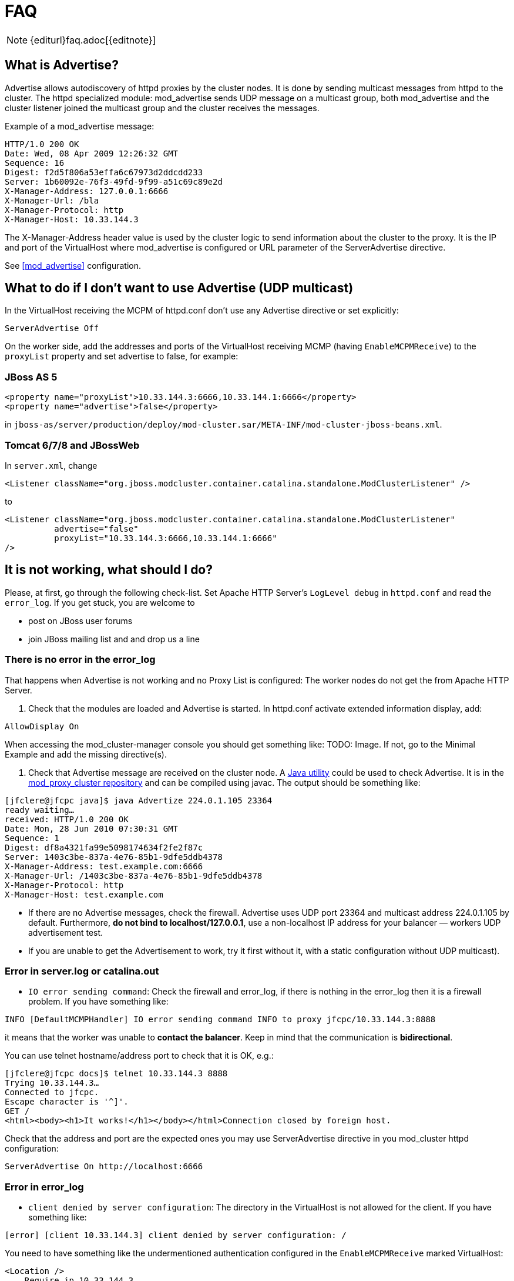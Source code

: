 = FAQ

NOTE: {editurl}faq.adoc[{editnote}]

== What is Advertise?

Advertise allows autodiscovery of httpd proxies by the cluster nodes. It is done by sending multicast messages from httpd to the cluster.
The httpd specialized module: mod_advertise sends UDP message on a multicast group, both mod_advertise and the cluster listener joined the
multicast group and the cluster receives the messages.

Example of a mod_advertise message:

[source]
----
HTTP/1.0 200 OK
Date: Wed, 08 Apr 2009 12:26:32 GMT
Sequence: 16
Digest: f2d5f806a53effa6c67973d2ddcdd233
Server: 1b60092e-76f3-49fd-9f99-a51c69c89e2d
X-Manager-Address: 127.0.0.1:6666
X-Manager-Url: /bla
X-Manager-Protocol: http
X-Manager-Host: 10.33.144.3
----

The X-Manager-Address header value is used by the cluster logic to send information about the cluster to the proxy.
It is the IP and port of the VirtualHost where mod_advertise is configured or URL parameter of the ServerAdvertise directive.

See <<mod_advertise>> configuration.

== What to do if I don't want to use Advertise (UDP multicast)

In the VirtualHost receiving the MCPM of httpd.conf don't use any
Advertise directive or set explicitly:

[source]
----
ServerAdvertise Off
----

On the worker side, add the addresses and ports of the VirtualHost receiving MCMP (having `EnableMCPMReceive`) to the `proxyList`
property and set advertise to false, for example:

=== JBoss AS 5

[source,xml]
----
<property name="proxyList">10.33.144.3:6666,10.33.144.1:6666</property>
<property name="advertise">false</property>
----

in `jboss-as/server/production/deploy/mod-cluster.sar/META-INF/mod-cluster-jboss-beans.xml`.

=== Tomcat 6/7/8 and JBossWeb

In `server.xml`, change

[source,xml]
----
<Listener className="org.jboss.modcluster.container.catalina.standalone.ModClusterListener" />
----

to

[source,xml]
----
<Listener className="org.jboss.modcluster.container.catalina.standalone.ModClusterListener"
          advertise="false"
          proxyList="10.33.144.3:6666,10.33.144.1:6666"
/>
----

== It is not working, what should I do?

Please, at first, go through the following check-list. Set Apache HTTP Server's `LogLevel debug` in `httpd.conf` and
read the `error_log`. If you get stuck, you are welcome to

* post on JBoss user forums
* join JBoss mailing list and and drop us a line

=== There is no error in the error_log

That happens when Advertise is not working and no Proxy List is configured: The worker nodes do not get the from Apache HTTP Server.

////
TODO: Links to docs; explain terms.
////

. Check that the modules are loaded and Advertise is started. In httpd.conf activate extended information display, add:

[source]
----
AllowDisplay On
----

When accessing the mod_cluster-manager console you should get something like: TODO: Image.
 If not, go to the Minimal Example and add the missing directive(s).

. Check that Advertise message are received on the cluster node.
 A https://github.com/modcluster/mod_proxy_cluster/blob/main/test/java/Advertize.java[Java utility]
 could be used to check Advertise. It is in the https://github.com/modcluster/mod_proxy_cluster[mod_proxy_cluster repository]
 and can be compiled using javac. The output should be something like:

[source]
----
[jfclere@jfcpc java]$ java Advertize 224.0.1.105 23364
ready waiting…
received: HTTP/1.0 200 OK
Date: Mon, 28 Jun 2010 07:30:31 GMT
Sequence: 1
Digest: df8a4321fa99e5098174634f2fe2f87c
Server: 1403c3be-837a-4e76-85b1-9dfe5ddb4378
X-Manager-Address: test.example.com:6666
X-Manager-Url: /1403c3be-837a-4e76-85b1-9dfe5ddb4378
X-Manager-Protocol: http
X-Manager-Host: test.example.com
----

* If there are no Advertise messages, check the firewall. Advertise uses UDP port 23364 and multicast address 224.0.1.105 by default.
  Furthermore, *do not bind to localhost/127.0.0.1*, use a non-localhost IP address for your balancer &mdash; workers UDP
  advertisement test.

* If you are unable to get the Advertisement to work, try it first without it, with a static configuration without UDP multicast).

=== Error in server.log or catalina.out

* `IO error sending command`:  Check the firewall and error_log, if there is nothing in the error_log then it is a firewall problem.
  If you have something like:

[source]
----
INFO [DefaultMCMPHandler] IO error sending command INFO to proxy jfcpc/10.33.144.3:8888
----

it means that the worker was unable to *contact the balancer*. Keep in mind that the communication is *bidirectional*.

You can use telnet hostname/address port to check that it is OK, e.g.:

[source,xml]
----
[jfclere@jfcpc docs]$ telnet 10.33.144.3 8888
Trying 10.33.144.3…
Connected to jfcpc.
Escape character is '^]'.
GET /
<html><body><h1>It works!</h1></body></html>Connection closed by foreign host.
----

Check that the address and port are the expected ones you may use
ServerAdvertise directive in you mod_cluster httpd configuration:

[source,xml]
----
ServerAdvertise On http://localhost:6666
----

=== Error in error_log

* `client denied by server configuration`: The directory in the VirtualHost is not allowed for the client. If you have something like:

[source]
----
[error] [client 10.33.144.3] client denied by server configuration: /
----

You need to have something like the undermentioned authentication configured in the `EnableMCPMReceive` marked VirtualHost:

[source]
----
<Location />
    Require ip 10.33.144.3
</Location>
----

== I started mod_cluster and it looks like it's using only one of the workers?

One must give the system some time, in matter of the amount of new sessions created, to settle and pick other nodes.
An example from an actual environment: You have 3 nodes with the following Load values:

[source]
----
Node jboss-6,   Load: 20
Node jboss-6-2, Load: 90
Node jboss-6-3, Load:  1
----

Yes, this means that jboss-6-2 is almost not loaded at all whereas jboss-6-3 is desperately overloaded.
Now, I send 1001 requests, each representing a new session (the client is forgetting cookies). The distribution of the requests will be as follows:

[source]
----
Node jboss-6   served 181 requests
Node jboss-6-2 served 811 requests
Node jboss-6-3 served   9 requests
----

So, generally, yes, the least loaded box received by far the greatest amount of requests, but it did not receive them all. Furthermore, and this concerns your case, for some time from the start, it was jboss-6 who was getting requests.

This whole magic is in place in order to prevent congestion.

== Keep seeing "HTTP/1.1 501 Method Not Implemented"

One needs to configure EnableMCPMReceive in
the VirtualHost where you received the MCMP elements in the Apache httpd configuration.
Something like in the aforementioned Minimal Example.

== Redirect is not working (Tomcat, JBossWeb):

When using http/https instead of AJP, proxyname, proxyhost and redirect must be configured in the Tomcat Connector. Something like:

[source,xml]
----
<Connector port="8080"
           protocol="HTTP/1.1"
           connectionTimeout="20000"
           proxyName="httpd_host_name"
           proxyPort="8000"
           redirectPort="443"
/>
----

== I have more than one Tomcat/JBossWeb Connector

mod_cluster tries to use the first AJP connector configured. If there
is not any AJP connector, it uses the http or https that has the biggest
maxthreads value. That is `maxThreads` in Tomcat 6/7/8 and JBoss AS 5/6:

[source,xml]
----
<Connector port="8080" protocol="HTTP/1.1" maxThreads="201"/>
----

Or `max-connections` in JBoss AS 7: (32 * processor + 1 for native and 512 * processor + 1 for JIO).

In Web subsystem:

[source,xml]
----
<connector name="http" protocol="HTTP/1.1" scheme="http" socket-binding="http" max-connections="513"/>
----

== Chrome does not display /mod_cluster-manager page

When using Chrome with mod_cluster-manager, the page is not displayed
and the following error is displayed instead:

[source]
----
Error 312 (net::ERR_UNSAFE_PORT): Unknown error.
----

you can change the port of the VirtualHost to 7777 or any value chrome accepts or add:

[source]
----
 –explicitly-allowed-ports=6666
----

to the start parameters of Chrome.

== How do I use mod_cluster with SELinux?

mod_cluster needs to open port and create shared memory and files, therefore some permissions have to be added,
you need to configure something like:

[source]
----
policy_module(mod_cluster, 1.0)

require {
 type unconfined_java_t;
 type httpd_log_t;
 type httpd_t;
 type http_port_t;
 class udp_socket node_bind;
 class file write;
}

# ============= httpd_t ==============

allow httpd_t httpd_log_t:file write;
corenet_tcp_bind_generic_port(httpd_t)
corenet_tcp_bind_soundd_port(httpd_t)
corenet_udp_bind_generic_port(httpd_t)
corenet_udp_bind_http_port(httpd_t)

# ============= unconfined_java_t ==============

allow unconfined_java_t http_port_t:udp_socket node_bind;
----

Put the above in a file for example `mod_cluster.te` and generate the
`mod_cluster.pp` file (for example in Fedora 16):

[source]
----
[jfclere@jfcpc docs]$ make -f /usr/share/selinux/devel/Makefile
Compiling targeted mod_cluster module
/usr/bin/checkmodule: loading policy configuration from tmp/mod_cluster.tmp
/usr/bin/checkmodule: policy configuration loaded
/usr/bin/checkmodule: writing binary representation (version 14) to tmp/mod_cluster.mod
Creating targeted mod_cluster.pp policy package
rm tmp/mod_cluster.mod.fc tmp/mod_cluster.mod
----

The `mod_cluster.pp` file should be proceeded by semodule as root:

[source]
----
[root@jfcpc docs]# semodule -i mod_cluster.pp
[root@jfcpc docs]#
----

Alternatively, one may use `semanage` and add ports and paths labels manually.

== How do I change STATUS message frequency?

In WildFly, this behavior is configurable in the mod_cluster subsystem. 
For Tomcat you can use system property to modify this behaviour. 
Setting `org.jboss.modcluster.container.catalina.status-frequency` (default: 1) makes worker to send STATUS MCMP messages only `1/n` periodic event.
The events occur every `backgroundProcessorDelay` _(default 10 seconds)_.
